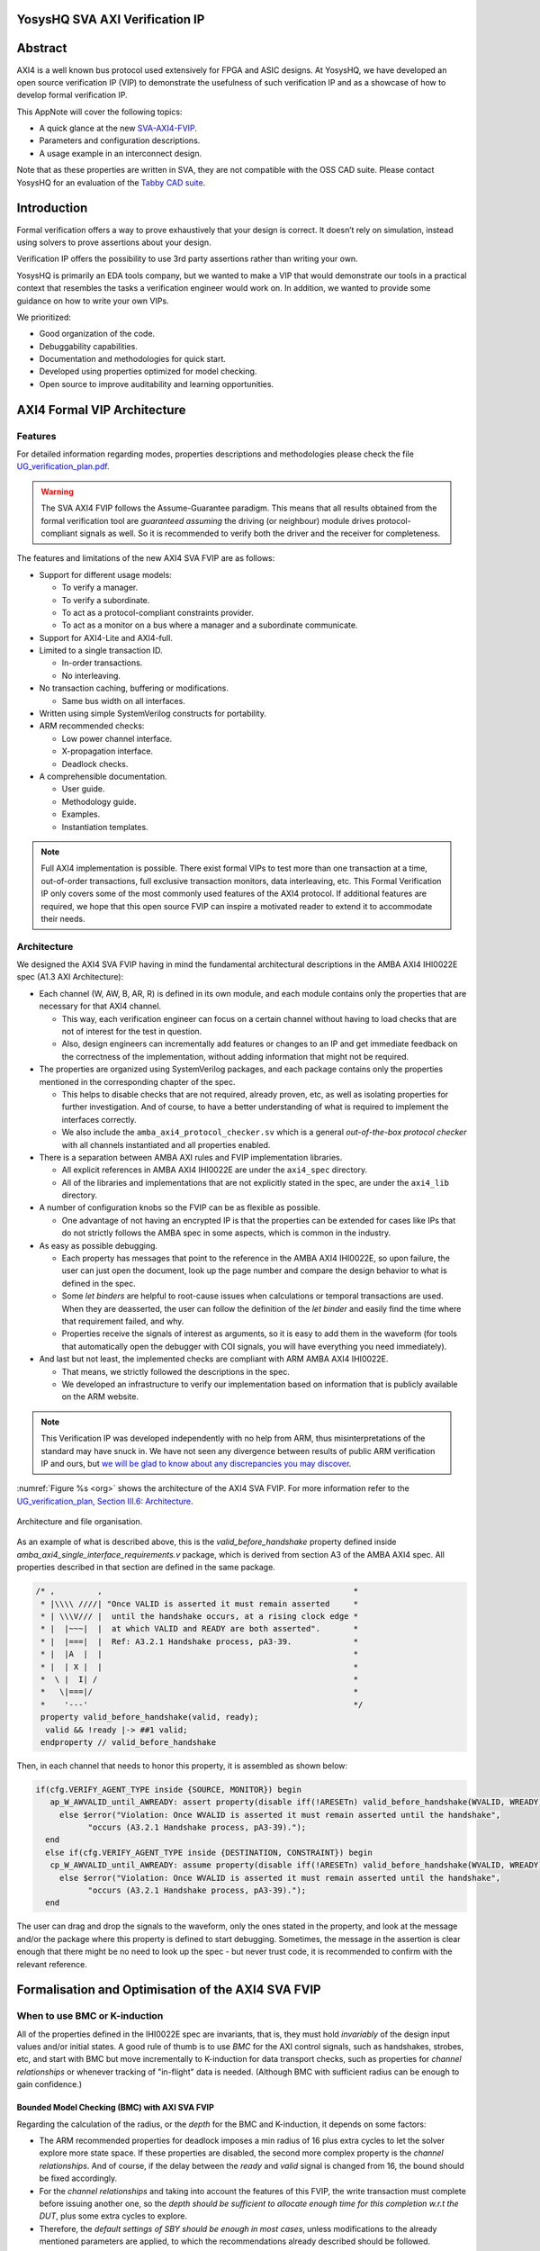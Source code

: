 ===============================================
YosysHQ SVA AXI Verification IP
===============================================

========
Abstract
========
AXI4 is a well known bus protocol used extensively for FPGA and ASIC designs. At YosysHQ, we have developed an open source verification IP (VIP) to demonstrate the usefulness of such verification IP and as a showcase of how to develop formal verification IP.

This AppNote will cover the following topics:

* A quick glance at the new `SVA-AXI4-FVIP <https://github.com/YosysHQ-GmbH/SVA-AXI4-FVIP>`_.
* Parameters and configuration descriptions.
* A usage example in an interconnect design.

Note that as these properties are written in SVA, they are not compatible with the OSS CAD suite. Please contact YosysHQ for an evaluation of the `Tabby CAD suite <https://www.yosyshq.com/tabby-cad-datasheet>`_.

============
Introduction
============
Formal verification offers a way to prove exhaustively that your design is correct. It doesn’t rely on simulation, instead using solvers to prove assertions about your design.

Verification IP offers the possibility to use 3rd party assertions rather than writing your own.

YosysHQ is primarily an EDA tools company, but we wanted to make a VIP that would demonstrate our tools in a practical context that resembles the tasks a verification engineer would work on. In addition, we wanted to provide some guidance on how to write your own VIPs.

We prioritized:

* Good organization of the code.
* Debuggability capabilities.
* Documentation and methodologies for quick start.
* Developed using properties optimized for model checking.
* Open source to improve auditability and learning opportunities.

============================
AXI4 Formal VIP Architecture
============================

--------
Features
--------
For detailed information regarding modes, properties descriptions and methodologies please check the file `UG_verification_plan.pdf <https://github.com/YosysHQ-GmbH/SVA-AXI4-FVIP/raw/main/AXI4/doc/UG_verification_plan.pdf>`_.

.. warning::
  The SVA AXI4 FVIP follows the Assume-Guarantee paradigm. This means that all results obtained from the formal verification tool are *guaranteed* *assuming* the driving (or neighbour) module drives protocol-compliant signals as well. So it is recommended to verify both the driver and the receiver for completeness.

The features and limitations of the new AXI4 SVA FVIP are as follows:

* Support for different usage models:

  * To verify a manager.

  * To verify a subordinate.

  * To act as a protocol-compliant constraints provider.

  * To act as a monitor on a bus where a manager and a subordinate communicate.

* Support for AXI4-Lite and AXI4-full.

* Limited to a single transaction ID.

  * In-order transactions.

  * No interleaving.

* No transaction caching, buffering or modifications.

  * Same bus width on all interfaces.

* Written using simple SystemVerilog constructs for portability.

* ARM recommended checks:

  * Low power channel interface.

  * X-propagation interface.

  * Deadlock checks.

* A comprehensible documentation.

  * User guide.

  * Methodology guide.

  * Examples.

  * Instantiation templates.

.. note::
  Full AXI4 implementation is possible. There exist formal VIPs to test more than one transaction at a time, out-of-order transactions, full exclusive transaction monitors, data interleaving, etc. This Formal Verification IP only covers some of the most commonly used features of the AXI4 protocol. If additional features are required, we hope that this open source FVIP can inspire a motivated reader to extend it to accommodate their needs.

------------
Architecture
------------
We designed the AXI4 SVA FVIP having in mind the fundamental architectural descriptions in the AMBA AXI4 IHI0022E spec (A1.3 AXI Architecture):

* Each channel (W, AW, B, AR, R) is defined in its own module, and each module contains only the properties that are necessary for that AXI4 channel.

  * This way, each verification engineer can focus on a certain channel without having to load checks that are not of interest for the test in question.

  * Also, design engineers can incrementally add features or changes to an IP and get immediate feedback on the correctness of the implementation, without adding information that might not be required.

* The properties are organized using SystemVerilog packages, and each package contains only the properties mentioned in the corresponding chapter of the spec.

  * This helps to disable checks that are not required, already proven, etc, as well as isolating properties for further investigation. And of course, to have a better understanding of what is required to implement the interfaces correctly.

  * We also include the ``amba_axi4_protocol_checker.sv`` which is a general *out-of-the-box protocol checker* with all channels instantiated and all properties enabled.

* There is a separation between AMBA AXI rules and FVIP implementation libraries.

  * All explicit references in AMBA AXI4 IHI0022E are under the ``axi4_spec`` directory.

  * All of the libraries and implementations that are not explicitly stated in the spec, are under the ``axi4_lib`` directory.

* A number of configuration knobs so the FVIP can be as flexible as possible.

  * One advantage of not having an encrypted IP is that the properties can be extended for cases like IPs that do not strictly follows the AMBA spec in some aspects, which is common in the industry.

* As easy as possible debugging.

  * Each property has messages that point to the reference in the AMBA AXI4 IHI0022E, so upon failure, the user can just open the document, look up the page number and compare the design behavior to what is defined in the spec.

  * Some `let binders` are helpful to root-cause issues when calculations or temporal transactions are used. When they are deasserted, the user can follow the definition of the `let binder` and easily find the time where that requirement failed, and why.

  * Properties receive the signals of interest as arguments, so it is easy to add them in the waveform (for tools that automatically open the debugger with COI signals, you will have everything you need immediately).

* And last but not least, the implemented checks are compliant with ARM AMBA AXI4 IHI0022E.

  * That means, we strictly followed the descriptions in the spec.

  * We developed an infrastructure to verify our implementation based on information that is publicly available on the ARM website.

.. note::
  This Verification IP was developed independently with no help from ARM, thus misinterpretations of the standard may have snuck in. We have not seen any divergence between results of public ARM verification IP and ours, but `we will be glad to know about any discrepancies you may discover <https://github.com/YosysHQ-GmbH/SVA-AXI4-FVIP/issues>`_.

:numref:`Figure %s <org>` shows the architecture of the AXI4 SVA FVIP. For more information refer to the `UG_verification_plan, Section III.6: Architecture <https://github.com/YosysHQ-GmbH/SVA-AXI4-FVIP/raw/main/AXI4/doc/UG_verification_plan.pdf>`_.

.. _org:
.. figure:: ../img/org.png
  :width: 70%
  :align: center

  Architecture and file organisation.

As an example of what is described above, this is the `valid_before_handshake` property defined inside *amba_axi4_single_interface_requirements.v* package, which is derived from section A3 of the AMBA AXI4 spec. All properties described in that section are defined in the same package.

.. code-block:: systemverilog

  /* ,         ,                                                     *
   * |\\\\ ////| "Once VALID is asserted it must remain asserted     *
   * | \\\V/// |  until the handshake occurs, at a rising clock edge *
   * |  |~~~|  |  at which VALID and READY are both asserted".       *
   * |  |===|  |  Ref: A3.2.1 Handshake process, pA3-39.             *
   * |  |A  |  |                                                     *
   * |  | X |  |                                                     *
   *  \ |  I| /                                                      *
   *   \|===|/                                                       *
   *    '---'                                                        */
   property valid_before_handshake(valid, ready);
    valid && !ready |-> ##1 valid;
   endproperty // valid_before_handshake

Then, in each channel that needs to honor this property, it is assembled as shown below:

.. code-block:: systemverilog

  if(cfg.VERIFY_AGENT_TYPE inside {SOURCE, MONITOR}) begin
     ap_W_AWVALID_until_AWREADY: assert property(disable iff(!ARESETn) valid_before_handshake(WVALID, WREADY))
       else $error("Violation: Once WVALID is asserted it must remain asserted until the handshake",
             "occurs (A3.2.1 Handshake process, pA3-39).");
    end
    else if(cfg.VERIFY_AGENT_TYPE inside {DESTINATION, CONSTRAINT}) begin
     cp_W_AWVALID_until_AWREADY: assume property(disable iff(!ARESETn) valid_before_handshake(WVALID, WREADY))
       else $error("Violation: Once WVALID is asserted it must remain asserted until the handshake",
             "occurs (A3.2.1 Handshake process, pA3-39).");
    end

The user can drag and drop the signals to the waveform, only the ones stated in the property, and look at the message and/or the package where this property is defined to start debugging. Sometimes, the message in the assertion is clear enough that there might be no need to look up the spec - but never trust code, it is recommended to confirm with the relevant reference.

===================================================
Formalisation and Optimisation of the AXI4 SVA FVIP
===================================================

------------------------------
When to use BMC or K-induction
------------------------------
All of the properties defined in the IHI0022E spec are invariants, that is, they must hold *invariably* of the design input values and/or initial states. A good rule of thumb is to use *BMC* for the AXI control signals, such as handshakes, strobes, etc, and start with BMC but move incrementally to K-induction for data transport checks, such as properties for *channel relationships* or whenever tracking of "in-flight" data is needed. (Although BMC with sufficient radius can be enough to gain confidence.)

Bounded Model Checking (BMC) with AXI SVA FVIP
----------------------------------------------
Regarding the calculation of the radius, or the *depth* for the BMC and K-induction, it depends on some factors:

* The ARM recommended properties for deadlock imposes a min radius of 16 plus extra cycles to let the solver explore more state space. If these properties are disabled, the second more complex property is the *channel relationships*. And of course, if the delay between the *ready* and *valid* signal is changed from 16, the bound should be fixed accordingly.

* For the *channel relationships* and taking into account the features of this FVIP, the write transaction must complete before issuing another one, so the *depth should be sufficient to allocate enough time for this completion w.r.t the DUT*, plus some extra cycles to explore.

* Therefore, the *default settings of SBY should be enough in most cases*, unless modifications to the already mentioned parameters are applied, to which the recommendations already described should be followed.

Our FVIP contains many cover properties to help decide if the depth is good enough (covers reached) or if it should be increased (unreachable covers).

K-induction with AXI SVA FVIP
-----------------------------
Everyone knows the equation of mathematical induction, but sadly not everyone seems to get what it really means for formal verification. To back up what I will write in this section, and hoping it helps to clear the doubts, look at the example drawing that I did in 10 minutes (sorry, I'm not an artist) which is located in the **Appendix A** if this document.

The real difficulties are to come with an inductive invariant. Remember that k-induction frees up the initial state, so a well defined, strong and complete set of assertions and correct initial values in registers are needed to make k-induction proofs happy. And the depth, as discussed in **Appendix A**, can be as low as the employed inductive invariants permits. For the SVA AXI FVIP, the properties should not cause *undetermined* results in induction as long as the DUT is configured as expected (for example, that all the registers are correctly initialised). For advanced flows, the user can abstract this initial state and get the most of k-induction (as an example, in an interconnect verification, the user can abstract the initial state so the subordinates have many valid transactions pending, and check how the manager reacts from the first clock cycle).

As with BMC the default configuration of SBY may be enough for most of the cases, and modifications would be needed only if different parameters or complexity in designs changes.

------------------
Boolean Properties
------------------
Most properties in the AXI SVA FVIP are described using Boolean operators, so all bit-level solvers are happy with them. We were tempted to explore some of the less well known features of the SMT solvers in Tabby CAD Suite, but as this would render the properties incompatible with other tools, we decided to keep them as simple as possible.

------------------------
Data Tracking Invariants
------------------------
Control properties are easy to describe in the AXI4 protocol, what is more tricky is to formalise the properties where data tracking is required, for example, atomic transactions and dependencies between channels. We will use the latter as an example for this section.

The AMBA AXI4 IHI0022E depicts the channel dependencies with the following data flow diagram:

.. _interdep:
.. image:: ../img/interdep.png
  :width: 70%
  :align: center

What this means in short is, for a subordinate to show a *valid response*, the following events must have happened:

* A valid address write, signaled by the completion of the AW channel (``AWVALID & AWREADY`` handshake).

  * Here, we store the ``AWID``, the tag of such transaction.

* Of course, the data of such address request must have completed as well (completion signaled by the handshake of ``WVALID & WREADY``).

  * A very important information here is that ``WLAST`` should occur first before asserting ``WVALID``, so when we have a handshake in the W channel, we store the ``WLAST`` value as well.

* Finally, we monitor for the assertion of ``BVALID``, to check the following properties (they are split for convergence/performance reasons).

  * The value at ``BID`` must match one of the stored values of ``AWID`` (in the case of OOO transactions) or the value stored in the head of the data structure (in case of in-order transactions). Otherwise the response is invalid.

  * The value of ``WLAST`` stored during the W transaction must be HIGH, otherwise the response is invalid.

This is how we cover the dependencies between AW, W and B channels, as the rest of scenarios where different order of handshakes can occur needs to fulfil this rule anyway (these scenarios can be observed with a cover property, but it is a mere preference of the visualization information this brings to the user, so we decided not to add them).

To track data, many AXI simulation IP uses CAM-based tables, which is an obvious solution, but since it search in the entire table for the stored ID, this becomes a burden for formal verification (the more IDs, the more states the CAM adds to the model). Our solution is to use a non-deterministic transaction-counter structure which has the following features:

* Implicit forward-progress counters: one can see how many transactions are pushed into the pipeline, how many are read, or if there is no transactions at all.

* Deadlock checking: each transaction is marked with a timestamp (in clock cycles) to put a constraint on the life of such transactions. If the transfer is not processed and reaches timeout, the scoreboard signals an error for further investigation (either deadlock or performance issue).

* Of course, data integrity check for the stored IDs.

The disadvantage of this approach is that the user should know beforehand the max number of transactions the IP can handle. We recommend to start tracking a low number of transactions and incrementally increase the number.

:numref:`Figure %s <scoreboard>` shows how the scoreboard works. As soon as AW handshake occurs, the value seen at AWID is stored. In this example, we store two AWIDs with values ``'h00`` and ``'hFF``. Once a pipeline packet has stored a transfer, we mark it as an active. When BVALID is asserted, the value presented at BID must match the value stored at the head of the pipeline data structure. If this is the case, the behavior is proven, otherwise a CEX is shown. Once a packet has been read, we mark it as invalid.

.. _scoreboard:
.. figure:: ../img/scoreboard.png
  :width: 90%
  :align: center

  Scoreboard

.. note::
  * The counters at *timeout* can be used to get an idea of the performance of the DUT. The timeout checks can be disabled.
  * There is an overflow check that is asserted when more write requests than pipeline packets exist. This can be disabled as well.
  * By looking at how many packets become active/inactive, we can see that we actually make progress during transaction verification, and that no check is vacuous.

=======================
Using the SVA AXI4 FVIP
=======================
The SVA AXI4 FVIP comes with some basic examples, we describe them in this section.

--------------
Synthesis Test
--------------
The most basic and fundamental way to test a formal verification IP is by the tautology method, that is, connecting the assertions to their versions as assumptions. If everything is configured correctly, all checks should pass within seconds. If there is some misconfiguration, or something that exists as a check but not as a constraint, or vice versa, the tool will show a CEX.

This test is much more useful when comparing between different implementations, for example, comparing FVIP from vendor *A* to the FVIP from vendor *B*.

Whenever the user adds new properties or modifications, it is recommended to run this test before running the test directly on the DUT.

------------------
AMBA Validity Test
------------------
This test uses the AMBA certified SVA IP (intended for simulation) as reference to check the validity and satisfiability of the YosysHQ AXI4 SVA FVIP. This test is just a bounded model between formal IP assumptions and formal IP assertions, using the AMBA SVA IP as a monitor agent. The results are interpreted as follows:

* Any assertion that passes in the AXI4 SVA FVIP but not in the AMBA IP, may probably be a failure.

* Any assertion that fails in the AMBA IP, is either a failure or a missing behavior.

You can check the `Results.xlsx` sheet that contains the latest results from this test.

-----------------------------
SpinalHDL AXI4-Lite Component
-----------------------------
For this example, we use `SpinalHDL <https://github.com/SpinalHDL/SpinalHDL>`_ to write a very simple AXI4-Lite component. We are not interested in the datapath but in the control,  therefore the actual function that the scala source describes is not relevant. Here is an excerpt of such component.

.. code-block:: scala

  class AxiLite4FormalComponent extends Component {
    val io = new Bundle {
    val bus = slave (AxiLite4 (AxiLite4Config (addressWidth = 32, dataWidth = 32)))
    val o_result = out UInt (32 bits)
  }

    val ctrl = new AxiLite4SlaveFactory (io.bus)
    var AxiFunction = new LogicFunction ()
    ctrl.driveAndRead (AxiFunction.io.port_a, address = 0)
    ctrl.driveAndRead (AxiFunction.io.port_b, address = 4)
    ctrl.read (AxiFunction.io.port_r, address = 8)

    io.o_result := AxiFunction.io.port_r
  }

There are some protocol violations in this design. For example, the property ``ap_AR_STABLE_ARPROT`` is violated, as ``ARPROT`` can change its value when it has not been acknowledged (red shows the violation).

.. _spinal_arprot:
.. figure:: ../img/spinal_arprot.png
  :width: 95%
  :align: center

  GUI View

(The SBY gui can be launched by executing the command ``sby-gui`` in the directory where the ``.sby`` file resides, in this case in ``AXI4/examples/spinal_axi4_lite/``.)

-------------
AXI4 Crossbar
-------------
We also provide an example of how to use the FVIP to test different configurations for crossbars/interconnects. In more complex designs where different topologies are involved, or even where different types of bridges and adaptors are required, but testing the entire system becomes very complex, the FVIP can be used to replace the upstream/downstream components to focus on one task at a time.  :numref:`Figure %s <arch_xbar>` shows a diagram of how the FVIP is connected to the crossbar.

.. _arch_xbar:
.. figure:: ../img/arch_xbar.png
  :width: 70%
  :align: center

  Connecting an AXI Crossbar

There is a document that covers the setup and some results of this example in `AXI4/examples/axi_crossbar/doc/crossbar_example.pdf <https://github.com/YosysHQ-GmbH/SVA-AXI4-FVIP/raw/main/AXI4/examples/axi_crossbar/doc/crossbar_example.pdf>`_. One of the properties that failed is *Read burst crossing 4K address boundary*. The AXI4 Formal IP found a violation in the crossbar around time step 19, ``ARBURST = INCR``, ``ARLEN = 1Ch``, ``ARSIZE = 1h`` and ``ARADDR = 1EFE3h`` giving a final address of ``1F01Bh``, crossing the 4K boundary.

.. _ar_bound_4k:
.. figure:: ../img/ar_bound_4k.jpg
  :width: 95%
  :align: center

  Example violation: crossing a 4k boundary

.. note::
  The failing property was obtained in the inductive test and may not be valid, but it has a purpose. One usually can find interesting scenarios by weakening the inductive property (not adding all required constrains but with some guidance), because SBY cannot generate certificates of witness yet, so this can help to investigate the design further. This is not a recommendation, and many times it does not serve a purpose without having previous knowledge of certain weak structures of the design.

============================
Completeness of the Protocol
============================

-------------------------------------------------------------
Appendix A. Simple and Oversimplified K-Induction Explanation
-------------------------------------------------------------

We want to play a game in this map. The goal is to get the treasure (depicted as dollar symbol) which is located in island D. But there are some rules that must be followed:

* The game ends successfully when a player reaches **island D**.
* The player must have passed through **island B** before reaching **island D**.
* To travel from **island A** to **island B**, the player needs to find the *purple mysterious box*. We know for a fact that the box is located in this **island A**.
* The same rule applies for traveling from **island B** to **island C**, but the color of the box is *red* in this case.
* Exactly the same rule applies for the path between **island C** to **island D**, but the color of the box is turquoise.
* The player can take up to 3 months traveling between islands, because they are very far from each other.

.. _penup_20220416:
.. figure:: ../img/penup_20220416.jpg
  :width: 70%
  :align: center

  A map to induction.

But there is another trick to help the player survive. Suppose the player can choose in which island to start, and in which condition they will be when starting in that island. The player in his ambition, decides to start immediately in **island B** and move through the blue bridge directly to the treasure. **They lose the game because they have no boxes to carry the treasure**.

The player gets a second chance, so they take a better look, and think that *if they visit island B correctly, it must be because they were in island A and got the purple box. And if they are in island C, <<assuming>> the first statement happened, and collect the turquoise box, then they can move to island D and get the treasure, and no rule is broken*. So they decide to start in island C assuming they have visited previously island A and B, and have both purple and red boxes. In the first turn, the player gets the turquoise box, then moves to island D and wins the game.

How does this relate to k-induction?

* K-induction is like BMC, but freeing the initial state. That means that the solver can start at any state from the timeline of the design. In this example, the solver is analogous to the player, and the *free initial state* is the ability to start at any island.

* Sometimes K-induction can return "weird" invalid results, because *the property has some holes*. Like in this example, the goal was reached when player was moving directly from island B to island D, but at the expense of not having fulfilled one requisite needed to win.

*  The purpose of K-induction is to find inductive invariants, by strengthening the problem at hand:

* The problem is to reach island D to get the treasure.

* For **the basecase**, we assert that if island_A and purple_box follows island B and if island_B and red_box follows island C. If they are proven to be correct in this step, then we check the inductive step.

* For the **inductive step**, we check that if island_C and turquoise box follows island_D and win. We *assume* the **basecase**, which lead us to only one path, which is the path we wanted to find. Then *we win*, because it does not matter from where the player starts, if the requisites are fulfilled, the player will end all the time reaching island D and wining. Also note that, since our property was strong enough, we rule out the initial path the player picked as starting point which led to losing the game (B to D using blue bridge).

* This took no more than **2** steps to prove. Which means that a well defined inductive invariant does not need that many steps to be proven.
